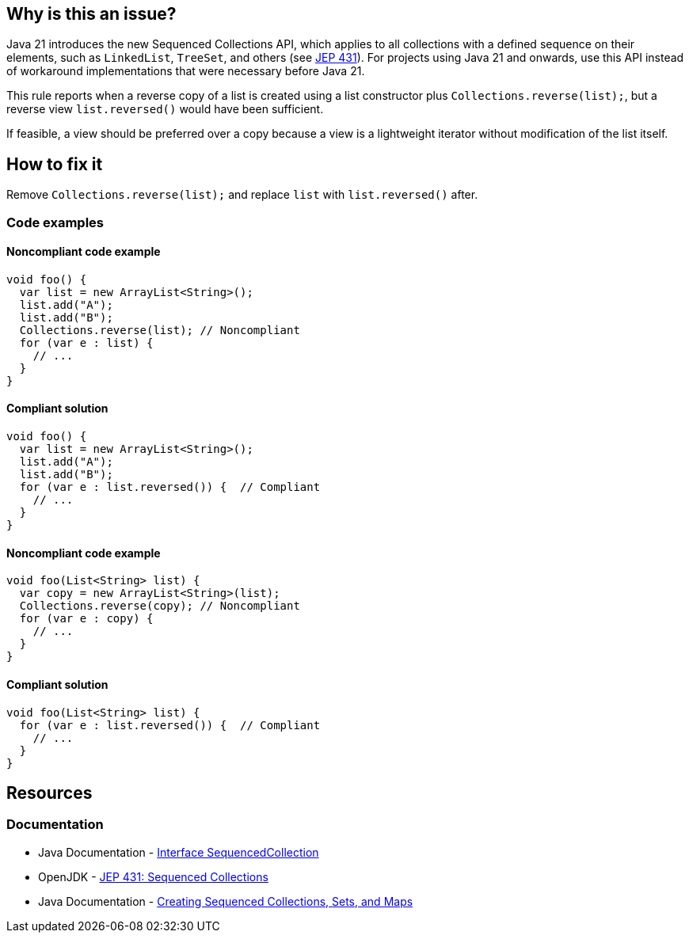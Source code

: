 == Why is this an issue?

Java 21 introduces the new Sequenced Collections API, which applies to all collections with a defined sequence on their elements, such as `LinkedList`, `TreeSet`, and others (see https://openjdk.org/jeps/431[JEP 431]).
For projects using Java 21 and onwards, use this API instead of workaround implementations that were necessary before Java 21.

This rule reports when a reverse copy of a list is created using a list constructor plus `Collections.reverse(list);`, but a reverse view `list.reversed()` would have been sufficient.

If feasible, a view should be preferred over a copy because a view is a lightweight iterator without modification of the list itself.

== How to fix it

Remove `Collections.reverse(list);` and replace `list` with `list.reversed()` after.

=== Code examples

==== Noncompliant code example

[source,java,diff-id=1,diff-type=noncompliant]
----
void foo() {
  var list = new ArrayList<String>();
  list.add("A");
  list.add("B");
  Collections.reverse(list); // Noncompliant
  for (var e : list) {
    // ...
  }
}
----

==== Compliant solution

[source,java,diff-id=1,diff-type=compliant]
----
void foo() {
  var list = new ArrayList<String>();
  list.add("A");
  list.add("B");
  for (var e : list.reversed()) {  // Compliant
    // ...
  }
}
----

==== Noncompliant code example

[source,java,diff-id=2,diff-type=noncompliant]
----
void foo(List<String> list) {
  var copy = new ArrayList<String>(list);
  Collections.reverse(copy); // Noncompliant
  for (var e : copy) {
    // ...
  }
}
----

==== Compliant solution

[source,java,diff-id=2,diff-type=compliant]
----
void foo(List<String> list) {
  for (var e : list.reversed()) {  // Compliant
    // ...
  }
}
----

== Resources
=== Documentation

* Java Documentation - https://docs.oracle.com/en/java/javase/21/docs/api/java.base/java/util/SequencedCollection.html[Interface SequencedCollection]
* OpenJDK - https://openjdk.org/jeps/431[JEP 431: Sequenced Collections]
* Java Documentation - https://docs.oracle.com/en/java/javase/21/core/creating-sequenced-collections-sets-and-maps.html#GUID-DCFE1D88-A0F5-47DE-A816-AEDA50B97523[Creating Sequenced Collections, Sets, and Maps]
